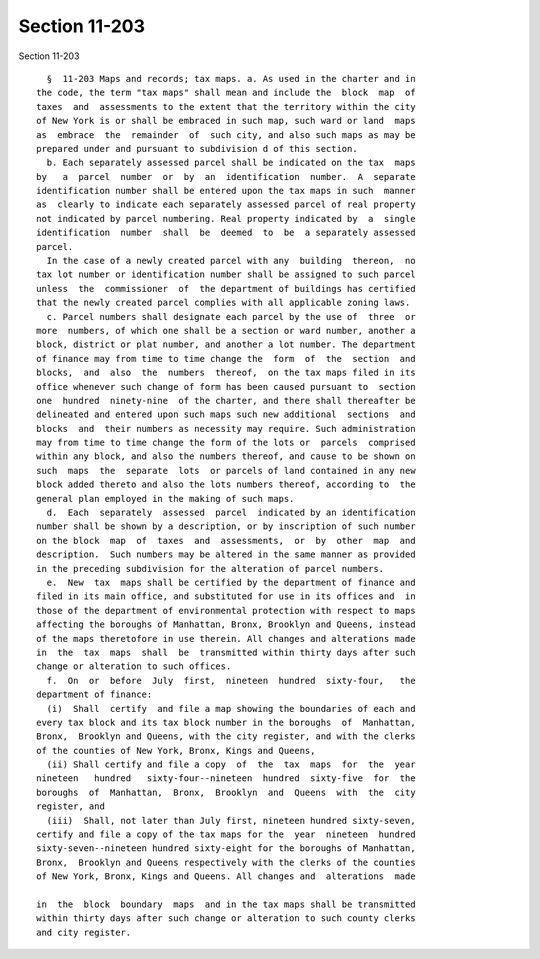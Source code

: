 Section 11-203
==============

Section 11-203 ::    
        
     
        §  11-203 Maps and records; tax maps. a. As used in the charter and in
      the code, the term "tax maps" shall mean and include the  block  map  of
      taxes  and  assessments to the extent that the territory within the city
      of New York is or shall be embraced in such map, such ward or land  maps
      as  embrace  the  remainder  of  such city, and also such maps as may be
      prepared under and pursuant to subdivision d of this section.
        b. Each separately assessed parcel shall be indicated on the tax  maps
      by   a  parcel  number  or  by  an  identification  number.  A  separate
      identification number shall be entered upon the tax maps in such  manner
      as  clearly to indicate each separately assessed parcel of real property
      not indicated by parcel numbering. Real property indicated by  a  single
      identification  number  shall  be  deemed  to  be  a separately assessed
      parcel.
        In the case of a newly created parcel with any  building  thereon,  no
      tax lot number or identification number shall be assigned to such parcel
      unless  the  commissioner  of  the department of buildings has certified
      that the newly created parcel complies with all applicable zoning laws.
        c. Parcel numbers shall designate each parcel by the use of  three  or
      more  numbers, of which one shall be a section or ward number, another a
      block, district or plat number, and another a lot number. The department
      of finance may from time to time change the  form  of  the  section  and
      blocks,  and  also  the  numbers  thereof,  on the tax maps filed in its
      office whenever such change of form has been caused pursuant to  section
      one  hundred  ninety-nine  of the charter, and there shall thereafter be
      delineated and entered upon such maps such new additional  sections  and
      blocks  and  their numbers as necessity may require. Such administration
      may from time to time change the form of the lots or  parcels  comprised
      within any block, and also the numbers thereof, and cause to be shown on
      such  maps  the  separate  lots  or parcels of land contained in any new
      block added thereto and also the lots numbers thereof, according to  the
      general plan employed in the making of such maps.
        d.  Each  separately  assessed  parcel  indicated by an identification
      number shall be shown by a description, or by inscription of such number
      on the block  map  of  taxes  and  assessments,  or  by  other  map  and
      description.  Such numbers may be altered in the same manner as provided
      in the preceding subdivision for the alteration of parcel numbers.
        e.  New  tax  maps shall be certified by the department of finance and
      filed in its main office, and substituted for use in its offices and  in
      those of the department of environmental protection with respect to maps
      affecting the boroughs of Manhattan, Bronx, Brooklyn and Queens, instead
      of the maps theretofore in use therein. All changes and alterations made
      in  the  tax  maps  shall  be  transmitted within thirty days after such
      change or alteration to such offices.
        f.  On  or  before  July  first,  nineteen  hundred  sixty-four,   the
      department of finance:
        (i)  Shall  certify  and file a map showing the boundaries of each and
      every tax block and its tax block number in the boroughs  of  Manhattan,
      Bronx,  Brooklyn and Queens, with the city register, and with the clerks
      of the counties of New York, Bronx, Kings and Queens,
        (ii) Shall certify and file a copy  of  the  tax  maps  for  the  year
      nineteen   hundred   sixty-four--nineteen  hundred  sixty-five  for  the
      boroughs  of  Manhattan,  Bronx,  Brooklyn  and  Queens  with  the  city
      register, and
        (iii)  Shall, not later than July first, nineteen hundred sixty-seven,
      certify and file a copy of the tax maps for the  year  nineteen  hundred
      sixty-seven--nineteen hundred sixty-eight for the boroughs of Manhattan,
      Bronx,  Brooklyn and Queens respectively with the clerks of the counties
      of New York, Bronx, Kings and Queens. All changes and  alterations  made
    
      in  the  block  boundary  maps  and in the tax maps shall be transmitted
      within thirty days after such change or alteration to such county clerks
      and city register.
    
    
    
    
    
    
    